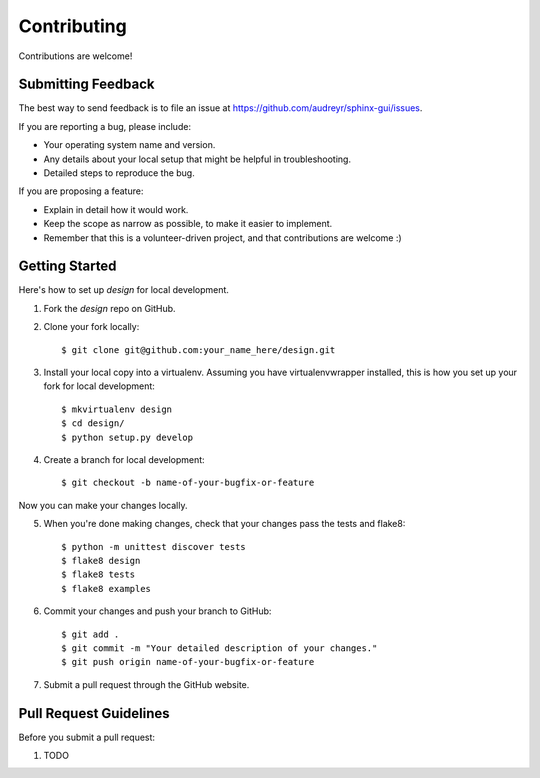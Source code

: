 ============
Contributing
============

Contributions are welcome!

Submitting Feedback
-------------------

The best way to send feedback is to file an issue at https://github.com/audreyr/sphinx-gui/issues.

If you are reporting a bug, please include:

* Your operating system name and version.
* Any details about your local setup that might be helpful in troubleshooting.
* Detailed steps to reproduce the bug.

If you are proposing a feature:

* Explain in detail how it would work.
* Keep the scope as narrow as possible, to make it easier to implement.
* Remember that this is a volunteer-driven project, and that contributions
  are welcome :)

Getting Started
---------------

Here's how to set up `design` for local development.

1. Fork the `design` repo on GitHub.
2. Clone your fork locally::

    $ git clone git@github.com:your_name_here/design.git

3. Install your local copy into a virtualenv. Assuming you have virtualenvwrapper installed, this is how you set up your fork for local development::

    $ mkvirtualenv design
    $ cd design/
    $ python setup.py develop

4. Create a branch for local development::

    $ git checkout -b name-of-your-bugfix-or-feature

Now you can make your changes locally.

5. When you're done making changes, check that your changes pass the tests and flake8::

    $ python -m unittest discover tests
    $ flake8 design
    $ flake8 tests
    $ flake8 examples

6. Commit your changes and push your branch to GitHub::

    $ git add .
    $ git commit -m "Your detailed description of your changes."
    $ git push origin name-of-your-bugfix-or-feature

7. Submit a pull request through the GitHub website.

Pull Request Guidelines
-----------------------

Before you submit a pull request:

1. TODO
